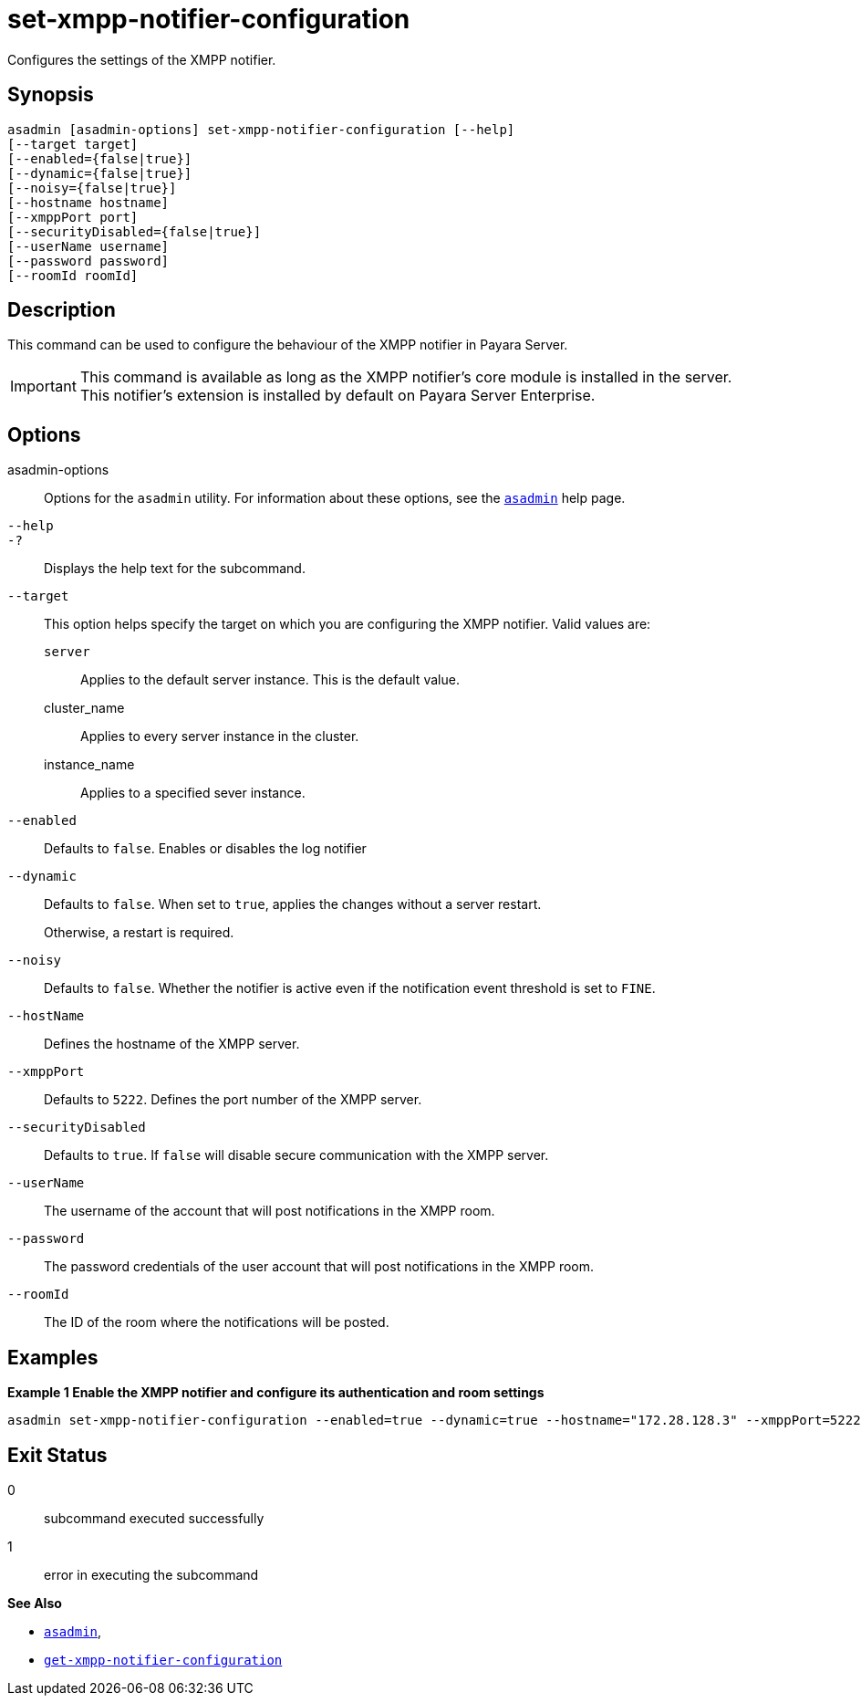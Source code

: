 [[set-xmpp-notifier-configuration]]
= set-xmpp-notifier-configuration

Configures the settings of the XMPP notifier.

[[synopsis]]
== Synopsis

[source,shell]
----
asadmin [asadmin-options] set-xmpp-notifier-configuration [--help]
[--target target]
[--enabled={false|true}]
[--dynamic={false|true}]
[--noisy={false|true}]
[--hostname hostname]
[--xmppPort port]
[--securityDisabled={false|true}]
[--userName username]
[--password password]
[--roomId roomId]
----

[[description]]
== Description

This command can be used to configure the behaviour of the XMPP notifier in Payara Server.

IMPORTANT: This command is available as long as the XMPP notifier's core module is installed in the server. +
This notifier's extension is installed by default on Payara Server Enterprise.

[[options]]
== Options

asadmin-options::
Options for the `asadmin` utility. For information about these options, see the xref:Technical Documentation/Payara Server Documentation/Command Reference/asadmin.adoc#asadmin-1m[`asadmin`] help page.
`--help`::
`-?`::
Displays the help text for the subcommand.
`--target`::
This option helps specify the target on which you are configuring the XMPP notifier. Valid values are: +
`server`;;
Applies to the default server instance. This is the default value.
cluster_name;;
Applies to every server instance in the cluster.
instance_name;;
Applies to a specified sever instance.
`--enabled`::
Defaults to `false`. Enables or disables the log notifier
`--dynamic`::
Defaults to `false`. When set to `true`, applies the changes without a server restart.
+
Otherwise, a restart is required.
`--noisy`::
Defaults to `false`. Whether the notifier is active even if the notification event threshold is set to `FINE`.
`--hostName`::
Defines the hostname of the XMPP server.
`--xmppPort`::
Defaults to `5222`. Defines the port number of the XMPP server.
`--securityDisabled`::
Defaults to `true`. If `false` will disable secure communication with the XMPP server.
`--userName`::
The username of the account that will post notifications in the XMPP room.
`--password`::
The password credentials of the user account that will post notifications in the XMPP room.
`--roomId`::
The ID of the room where the notifications will be posted.

[[examples]]
== Examples

*Example 1 Enable the XMPP notifier and configure its authentication and room settings*

[source, shell]
----
asadmin set-xmpp-notifier-configuration --enabled=true --dynamic=true --hostname="172.28.128.3" --xmppPort=5222 --username="payaraNotifications" --password="******" --securityDisabled=false --roomId=server
----

[[exit-status]]
== Exit Status

0::
subcommand executed successfully
1::
error in executing the subcommand

*See Also*

* xref:Technical Documentation/Payara Server Documentation/Command Reference/asadmin.adoc#asadmin-1m[`asadmin`],
* xref:Technical Documentation/Payara Server Documentation/Command Reference/get-xmpp-notifier-configuration.adoc#get-xmpp-notifier-configuration[`get-xmpp-notifier-configuration`]
